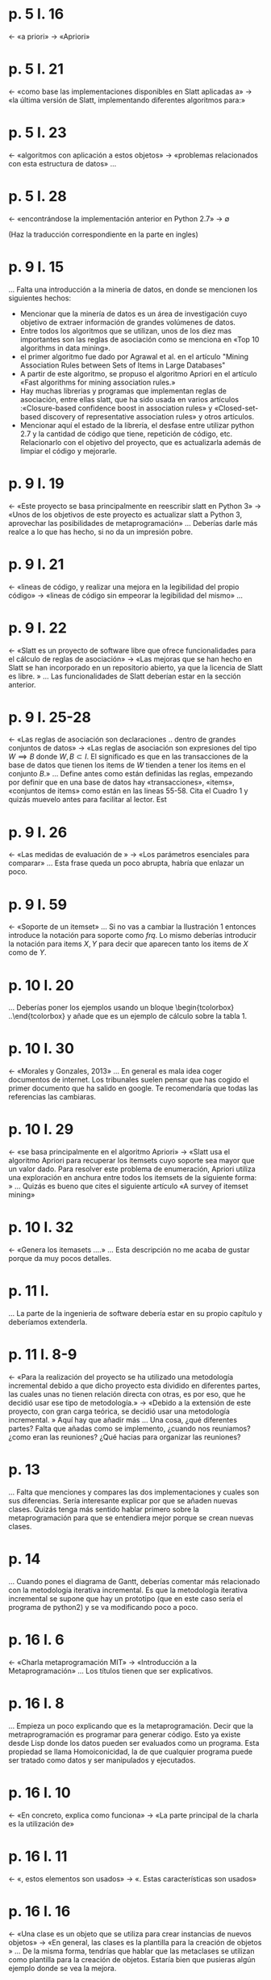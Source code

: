 * p. 5  l. 16 
  ← «a priori»
  → «Apriori»

* p. 5 l. 21
  ← «como base las implementaciones disponibles en Slatt aplicadas a»
  → «la última versión de Slatt, implementando diferentes algoritmos para:»

* p. 5 l. 23
  ← «algoritmos con aplicación a estos objetos»
  → «problemas relacionados con esta estructura de datos»
  … 

* p. 5 l. 28
  ← «encontrándose la implementación anterior en Python 2.7»
  → ∅

(Haz la traducción correspondiente en la parte en ingles)

* p. 9 l. 15

  … Falta una introducción a la mineria de datos, en donde se mencionen los siguientes hechos:
  - Mencionar que la minería de datos es un área de investigación cuyo objetivo de extraer información de grandes volúmenes de datos.
  - Entre todos los algoritmos que se utilizan, unos de los diez mas importantes son las reglas de asociación como se menciona en «Top 10 algorithms in data mining».
  - el primer algoritmo fue dado por Agrawal et al. en el artículo "Mining Association Rules between Sets of Items in Large Databases"
  - A partir de este algoritmo, se propuso el algoritmo Apriori en el artículo «Fast algorithms for mining association rules.»
  - Hay muchas librerias y programas que implementan reglas de asociación, entre ellas slatt, que ha sido usada en varios artículos :«Closure-based confidence boost in association rules» y «Closed-set-based discovery of representative association rules» y otros artículos.
  - Mencionar aquí el estado de la librería, el desfase entre utilizar python 2.7 y la cantidad de código que tiene, repetición de código, etc. Relacionarlo con el  objetivo del proyecto, que es actualizarla además de limpiar el código y mejorarle.

* p. 9 l. 19
  ← «Este proyecto se basa principalmente en reescribir slatt en Python 3»
  → «Unos de los  objetivos de este proyecto es actualizar slatt a Python 3, aprovechar las posibilidades de metaprogramación»
  … Deberías darle más realce a lo que has hecho, si no da un impresión pobre.

* p. 9 l. 21
  ← «lineas de código, y realizar una mejora en la legibilidad del propio código»
  → «lineas de código sin empeorar la legibilidad del mismo»
  … 
* p. 9 l. 22
  ← «Slatt  es un proyecto de software libre que ofrece funcionalidades para el cálculo de reglas de asociación»
  → «Las mejoras que se han hecho en  Slatt se han incorporado en un repositorio abierto, ya que la licencia de Slatt es libre. »
  … Las funcionalidades de Slatt deberían estar en la sección anterior.

* p. 9 l. 25-28
  ← «Las reglas de asociación son declaraciones .. dentro de grandes conjuntos de datos»
  → «Las reglas de asociación son expresiones del tipo $W\implies B$ donde $W, B\subset I$. El significado es que en las transacciones de la base de datos que tienen los items de $W$ tienden a tener los items en el conjunto $B$.»
  … Define antes como están definidas las reglas, empezando por definir que en una base de datos hay «transacciones», «items», «conjuntos de items» como están en las lineas 55-58. Cita el Cuadro 1 y quizás muevelo antes para facilitar al lector. Est

* p. 9 l. 26
  ← «Las medidas de evaluación de »
  → «Los parámetros esenciales para comparar»
  … Esta frase queda un poco abrupta, habría que enlazar un poco.

* p. 9 l. 59
  ← «Soporte de un itemset»
  … Si no vas a cambiar la Ilustración 1 entonces introduce la notación para soporte como $frq$. Lo mismo deberías introducir la notación para items $X,Y$ para decir que aparecen tanto los items de $X$ como de $Y$.

* p. 10 l. 20

  … Deberías poner los ejemplos usando un bloque \begin{tcolorbox} ..\end{tcolorbox}
    y añade que es un ejemplo de cálculo sobre la tabla 1.
* p. 10 l. 30
  ← «Morales y Gonzales, 2013»
  … En general es mala idea coger documentos de internet. Los tribunales suelen pensar que has cogido el primer documento que ha salido en google. Te recomendaría que todas las referencias las cambiaras. 

* p. 10 l. 29
  ← «se basa principalmente en el algoritmo Apriori»
  → «Slatt usa el algoritmo Apriori para recuperar los itemsets cuyo soporte sea mayor que un valor dado. Para resolver este problema de enumeración, Apriori utiliza una exploración en anchura entre todos los itemsets de la siguiente forma: »
  … Quizás es bueno que cites el siguiente artículo «A survey of itemset mining»


* p. 10 l. 32
  ← «Genera los itemasets ....»
  … Esta descripción no me acaba de gustar porque da muy pocos detalles.

* p. 11 l. 

  … La parte de la ingenieria de software debería estar en su propio capítulo y deberíamos extenderla.

* p. 11 l. 8-9
  ← «Para la realización del proyecto se ha utilizado una metodología incremental debido a que dicho proyecto esta dividido en diferentes partes, las cuales unas no tienen relación directa con otras, es por eso, que he decidió usar ese tipo de metodología.»
  → «Debido a la extensión de este proyecto, con gran carga teórica, se decidió usar una metodología incremental. » Aquí hay que añadir más
   … Una cosa, ¿qué diferentes partes? Falta que añadas como se implemento, ¿cuando nos reuniamos? ¿como eran las reuniones? ¿Qué hacias para organizar las reuniones?

* p. 13 

  … Falta que menciones y compares las dos implementaciones y cuales son sus diferencias.
  Sería interesante explicar por que se añaden nuevas clases. Quizás tenga más sentido hablar primero sobre la metaprogramación para que se entendiera mejor porque se crean nuevas clases.

* p. 14 

  … Cuando pones el diagrama de Gantt, deberías comentar más relacionado con la metodología iterativa incremental. Es que la metodología iterativa incremental se supone que hay un prototipo (que en este caso sería el programa de python2) y se va modificando poco a poco. 

* p. 16 l. 6
  ← «Charla metaprogramación MIT»
  → «Introducción a la Metaprogramación»
  … Los títulos tienen que ser explicativos.

* p. 16 l. 8

  … Empieza un poco explicando que es la metaprogramación. Decir que la metraprogramación es programar para generar código. Esto ya existe desde Lisp donde los datos pueden ser evaluados como un programa. Esta propiedad se llama Homoiconicidad, la de que cualquier programa puede ser tratado como datos y ser manipulados y ejecutados.

* p. 16 l. 10
  ← «En concreto, explica como funciona»
  → «La parte principal de la charla es la utilización de»

* p. 16 l. 11
  ← «, estos elementos son usados»
  → «. Estas características son usados»

* p. 16 l. 16
  ← «Una clase es un objeto que se utiliza para crear instancias de nuevos objetos»
  → «En general, las clases es la plantilla para la creación de objetos »
  … De la misma forma, tendrías que hablar que las metaclases se utilizan como plantilla para la creación de objetos. Estaría bien que pusieras algún ejemplo donde se vea la mejora.

* p. 16 l. 18
  ← «metainformación»
  … Esto no ha sido definido, ¿podrías poner una definición antes?

* p. 16 l. 24-32
  … El ejemplo que pones no esta puesto con listing. Tampoco veo cual es objetivo
* p. 16 l. 33
  ← «En el primer print la terminal no devuelve:... pertenece a la clase función»
  → «Este script escribe primero por la terminal... es un objeto de la clase "function"»

* p. 16 l. 43-47
  … Estos comentarios deberían estar en texto 


* p. 17 l. 7
  ← «\_\_new\_\_ es otro ejemplo de metaprogramación. Crea»
  → «El método estático \_\_new\_\_ se utiliza extensivamente en metaprogramación, ya que crea»

* p. 17 l. 7
  ← «nuevas instancias de clase y no está vinculado a una instancia de la clase»
  → «nuevos objetos, que son instancias de la clase»



* p. 17 l. 8
  ← «se llama»
  → «se invoca»


 
* p. 17 l. 23
  ← «Usos de la metaprogramación»
  … Si esta sección es tan corta, es mejor poner un parrafo dentro de la misma sección

* p. 17 l. 37
  ← «la mayoría de proyectos como este»
  → «este tipo de proyectos»
  …  Este parrafo no lo entiendo muy bien, ¿a qué te refieres con este tipo de proyectos? ¿qué entradas se tiene que generar? ¿qué salidas? ¿te refieres a lo que sería el uso de los diferentes módulos de ejecuciones? ¿las entradas serán las diferentes formas de ejecución? ¿algo así como un makefile?

* p. 17 l. 38
  ← «salidas.Por»
  → «salidas. Por»

* p. 17 l. 39
  ← «odioso»
  → «tedioso» o «repetitivo»

* p. 17  l. 42
  ← «[./missing semester, 2020]]»
  … En general no es bueno citar páginas web, pero si es necesario, ponlo como un pie de página.

* p. 19 l. 20
  ← «he realizado»
  → «se ha realizado»
  … En general, toda la memoria debería estar en tiempo presente y en forma impersonal.

* p. 19 l. 24
  ← «bordes»
  … Lo llamas aristas atrás, pero luego lo llamas bordes.

* p. 19 l. 28
  ← «Se toma como algoritmo principal»
  … No has definido que problema vamos a estudiar, ni las definiciones de lo  que son transversals. Por cierto, transversals debería estar entrecomillado porque es una traducción impropia.

* p. 19 l. 39

  … No sé si sería mejor poner otro ambiente en vez de listings, ya que no es código per se. Mejor utiliza algorithms u otro paquete, de todas formas que el algoritmo este en inglés y que no se entienda por si mismo. Cuando pongamos algo debería estar para que se entienda.

* p. 20 l. 11-17
  … ¿Esto no ha sido explicado en la primera parte? ¿no deberíamos hablar de los problemas de hipergrafos?


